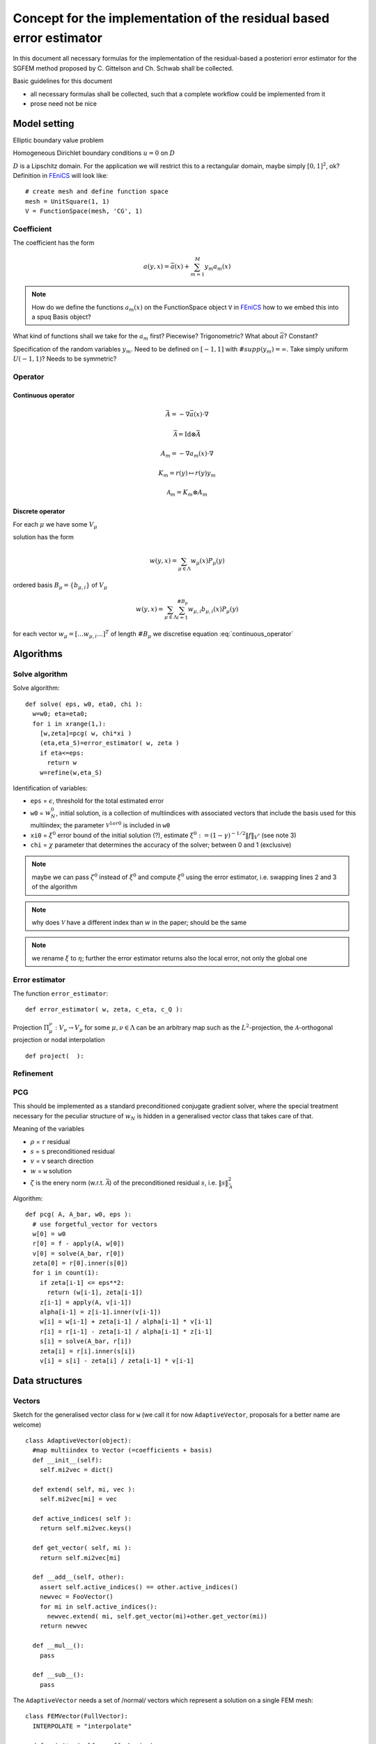.. meta::
   :http-equiv=xrefresh: 5


======================================================================
 Concept for the implementation of the residual based error estimator
======================================================================

In this document all necessary formulas for the implementation of the
residual-based a posteriori error estimator for the SGFEM method
proposed by C. Gittelson and Ch. Schwab shall be collected.

Basic guidelines for this document

* all necessary formulas shall be collected, such that a complete
  workflow could be implemented from it
* prose need not be nice


Model setting
=============

Elliptic boundary value problem

.. math::
   :label: elliptic_spde

   -\nabla(a\cdot\nabla u)=f \mathrm{\ in\ } D

Homogeneous Dirichlet boundary conditions :math:`u=0` on
:math:`D`

:math:`D` is a Lipschitz domain. For the application we will restrict
this to a rectangular domain, maybe simply :math:`[0,1]^2`, ok?
Definition in |fenics|_ will look like::

  # create mesh and define function space
  mesh = UnitSquare(1, 1)
  V = FunctionSpace(mesh, 'CG', 1)
  

Coefficient
-----------

The coefficient has the form

.. math:: a(y,x) = \bar{a}(x) + \sum_{m=1}^M y_m a_m(x)

.. note:: How do we define the functions :math:`a_m(x)` on the
   FunctionSpace object ``V`` in |fenics|_ how to we embed
   this into a spuq Basis object?

What kind of functions shall we take for the :math:`a_m` first?
Piecewise? Trigonometric? What about :math:`\bar{a}`? Constant?

Specification of the random variables :math:`y_m`. Need to be defined
on :math:`[-1,1]` with :math:`\#supp(y_m)=\infty`. Take simply uniform
:math:`U(-1,1)`? Needs to be symmetric?

Operator
--------

Continuous operator
~~~~~~~~~~~~~~~~~~~


.. math:: \bar{A} = -\nabla  \bar{a}(x) \cdot\nabla

.. math:: \bar{\mathcal{A}} = \mathrm{Id} \otimes \bar{A}

.. math:: A_m = -\nabla  a_m(x) \cdot\nabla

.. math:: K_m = r(y) \mapsto r(y) y_m

.. math:: \mathcal{A}_m = K_m \otimes A_m

.. math:: 
  :label: continuous_operator

  \mathcal{A} = \bar{\mathcal{A}} + \sum_{m=1}^\infty
  \mathcal{A}_m

Discrete operator
~~~~~~~~~~~~~~~~~

For each :math:`\mu` we have some :math:`V_{\mu}`

solution has the form 

.. math:: w(y,x) = \sum_{\mu\in\Lambda} w_{\mu}(x) P_{\mu}(y)

ordered basis :math:`B_{\mu}=\{b_{\mu,i}\}` of :math:`V_{\mu}`

.. math:: w(y,x) = \sum_{\mu\in\Lambda} \sum_{i=1}^{\#B_{\mu}}
   w_{\mu,i} b_{\mu,i}(x) P_{\mu}(y)

for each vector :math:`w_{\mu}=[\dots w_{\mu,i} \dots]^T` of length
:math:`\#B_{\mu}` we discretise equation :eq:`continuous_operator`

Algorithms
==========
   

Solve algorithm
---------------

Solve algorithm::

   def solve( eps, w0, eta0, chi ):
     w=w0; eta=eta0;
     for i in xrange(1,):
       [w,zeta]=pcg( w, chi*xi )
       (eta,eta_S)=error_estimator( w, zeta )
       if eta<=eps:
         return w
       w=refine(w,eta_S)

Identification of variables: 

* ``eps`` = :math:`\epsilon`, threshold for the total estimated error  
* ``w0`` = :math:`w_N^0`, initial solution, is a collection of
  multiindices with associated vectors that include the basis used for
  this multiindex; the parameter :math:`\mathcal{V}^{1 or 0}` is
  included in ``w0``
* ``xi0`` = :math:`\xi^0` error bound of the initial solution (?),
  estimate :math:`\xi^0:=(1-\gamma)^{-1/2}\|f\|_{V^*}` (see note 3)
* ``chi`` = :math:`\chi` parameter that determines the accuracy of the
  solver; between 0 and 1 (exclusive)

.. note:: maybe we can pass :math:`\zeta^0` instead of :math:`\xi^0`
  and compute :math:`\xi^0` using the error estimator, i.e. swapping
  lines 2 and 3 of the algorithm

.. note:: why does :math:`\mathcal{V}` have a different index
   than :math:`w` in the paper; should be the same

.. note:: we rename :math:`\xi` to :math:`\eta`; further the error
  estimator returns also the local error, not only the global one

Error estimator
---------------

The function ``error_estimator``::

  def error_estimator( w, zeta, c_eta, c_Q ):
    



Projection :math:`\Pi_\mu^\nu:V_\nu\to V_\mu` for some
:math:`\mu,\nu\in\Lambda` can be an arbitrary map such as the
:math:`L^2`-projection, the :math:`\mathcal{A}`-orthogonal projection
or nodal interpolation ::
    
  def project(  ):


Refinement
----------



PCG
---

This should be implemented as a standard preconditioned conjugate
gradient solver, where the special treatment necessary for the
peculiar structure of :math:`w_N` is hidden in a generalised vector
class that takes care of that.

Meaning of the variables

* :math:`\rho` = ``r`` residual
* :math:`s` = ``s`` preconditioned residual
* :math:`v` = ``v`` search direction
* :math:`w` = ``w`` solution
* :math:`\zeta` is the enery norm (w.r.t. :math:`\bar{\mathcal{A}}`)
  of the preconditioned residual :math:`s`,
  i.e. :math:`\|s\|^2_{\bar{\mathcal{A}}}`

Algorithm::

  def pcg( A, A_bar, w0, eps ):
    # use forgetful_vector for vectors 
    w[0] = w0
    r[0] = f - apply(A, w[0])
    v[0] = solve(A_bar, r[0])
    zeta[0] = r[0].inner(s[0])
    for i in count(1):
      if zeta[i-1] <= eps**2:
        return (w[i-1], zeta[i-1])
      z[i-1] = apply(A, v[i-1])
      alpha[i-1] = z[i-1].inner(v[i-1])
      w[i] = w[i-1] + zeta[i-1] / alpha[i-1] * v[i-1]
      r[i] = r[i-1] - zeta[i-1] / alpha[i-1] * z[i-1]
      s[i] = solve(A_bar, r[i])
      zeta[i] = r[i].inner(s[i])
      v[i] = s[i] - zeta[i] / zeta[i-1] * v[i-1]

Data structures
===============

Vectors
-------

Sketch for the generalised vector class for ``w`` (we call it for now
``AdaptiveVector``, proposals for a better name are welcome) ::

  class AdaptiveVector(object):
    #map multiindex to Vector (=coefficients + basis)
    def __init__(self):
      self.mi2vec = dict()
    
    def extend( self, mi, vec ):
      self.mi2vec[mi] = vec
    
    def active_indices( self ):
      return self.mi2vec.keys()
    
    def get_vector( self, mi ):
      return self.mi2vec[mi]
    
    def __add__(self, other):
      assert self.active_indices() == other.active_indices()
      newvec = FooVector()
      for mi in self.active_indices():
        newvec.extend( mi, self.get_vector(mi)+other.get_vector(mi))
      return newvec
    
    def __mul__():
      pass
        
    def __sub__():
      pass

The ``AdaptiveVector`` needs a set of /normal/ vectors which represent
a solution on a single FEM mesh::

  class FEMVector(FullVector):
    INTERPOLATE = "interpolate"

    def __init__(self, coeff, basis ):
      assert isinstance( basis, FEMBasis )
      self.FullVector.__init__(coeff, basis)
      
    def transfer(self, basis, type=FEMVector.INTERPOLATE):
      assert isinstance( basis, FEMBasis )
      newcoeff = FEMBasis.transfer( self.coeff, self.basis, basis, type )
      return FEMVector( newcoeff, basis )

The ``FEMVector``s need a basis which should be fixed to a
``FEMBasis`` and derivatives (which could be a Fenics or Dolfin basis
or whatever FEM software is underlying it)::

  class FEMBasis(FunctionBasis):
    def __init__(self, mesh):
      self.mesh = mesh
      
    def refine(self, faces):
      (newmesh, prolongate, restrict)=self.mesh.refine( faces )
      newbasis = FEMBasis( newmesh )
      prolop = Operator( prolongate, self, newbasis )
      restop = Operator( restrict, newbasis, self )
      return (newbasis, prolop, restop)
      
    @override
    def evaluate(self, x):
      # pass to dolfin 
      pass
      
    @classmethod
    def transfer( coeff, oldbasis, newbasis, type ):
      # let dolfin do the transfer accoring to type
      pass      

The FEMBasis needs a mesh class for refinement and transfer of
solutions from one mesh to another. This mesh shall have derived class
that encapsulat specific Mesh classes (that come e.g. from Dolfin) ::

  # in spuq.fem?
  class FEMMesh( object ):
    def refine( self, faces ):
      return NotImplemented

  # in spuq.adaptors.fenics
  class FenicsMesh( FEMMesh ):
    def __init__(self):
      from dolfin import Mesh
      self.fenics_mesh = Mesh()

    def refine( self, faces ):
      new_fenics_mesh = self.fenics_mesh.refine(faces)
      prolongate = lambda x: fenics.project( x, fenics_mesh,
                                             new_fenics_mesh ) 
      restrict = lambda x: fenics.project( x, new_fenics_mesh, 
                                           fenics_mesh )
      return (Mesh( new_fenics_mesh ), prolongate, restrict)

Refinement::

  b0 = FEMBasis( FEniCSMesh() )
  coeffs = whatever()
  v0 = FEMVector( coeffs, b )
  faces = marking_strategy( foo )
  (b1, prol, rest) = b0.refine( faces )
  v1 = prol( v0 )
  assert v1.get_basis() == b1
  assert v1.__class__ == v2.__class__

.. note: The |fenics| specific stuff should go into a specific package
         e.g. spuq.fenics or spuq.adaptors.fenics so that we can also
         use other FEM packages if we want 

Questions
=========

* Is :math:`\Lambda` adaptively enlarged? Probably yes; we let it
  denote the set of *active* multiindices.
* What kind of requirements are there for the 
  projectors :math:`\Pi_\mu^\nu`?


.. |fenics| replace:: FEniCS
.. _fenics: http://fenicsproject.org/


